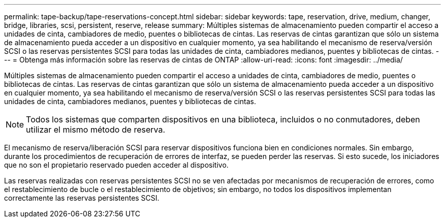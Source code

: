 ---
permalink: tape-backup/tape-reservations-concept.html 
sidebar: sidebar 
keywords: tape, reservation, drive, medium, changer, bridge, libraries, scsi, persistent, reserve, release 
summary: Múltiples sistemas de almacenamiento pueden compartir el acceso a unidades de cinta, cambiadores de medio, puentes o bibliotecas de cintas. Las reservas de cintas garantizan que sólo un sistema de almacenamiento pueda acceder a un dispositivo en cualquier momento, ya sea habilitando el mecanismo de reserva/versión SCSI o las reservas persistentes SCSI para todas las unidades de cinta, cambiadores medianos, puentes y bibliotecas de cintas. 
---
= Obtenga más información sobre las reservas de cintas de ONTAP
:allow-uri-read: 
:icons: font
:imagesdir: ../media/


[role="lead"]
Múltiples sistemas de almacenamiento pueden compartir el acceso a unidades de cinta, cambiadores de medio, puentes o bibliotecas de cintas. Las reservas de cintas garantizan que sólo un sistema de almacenamiento pueda acceder a un dispositivo en cualquier momento, ya sea habilitando el mecanismo de reserva/versión SCSI o las reservas persistentes SCSI para todas las unidades de cinta, cambiadores medianos, puentes y bibliotecas de cintas.

[NOTE]
====
Todos los sistemas que comparten dispositivos en una biblioteca, incluidos o no conmutadores, deben utilizar el mismo método de reserva.

====
El mecanismo de reserva/liberación SCSI para reservar dispositivos funciona bien en condiciones normales. Sin embargo, durante los procedimientos de recuperación de errores de interfaz, se pueden perder las reservas. Si esto sucede, los iniciadores que no son el propietario reservado pueden acceder al dispositivo.

Las reservas realizadas con reservas persistentes SCSI no se ven afectadas por mecanismos de recuperación de errores, como el restablecimiento de bucle o el restablecimiento de objetivos; sin embargo, no todos los dispositivos implementan correctamente las reservas persistentes SCSI.
